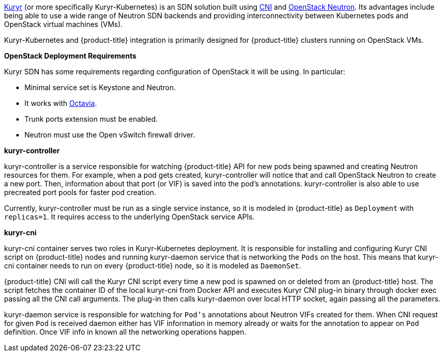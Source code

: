 xref:../../install_config/configuring_kuryrsdn.adoc#install-config-configuring-kuryr-sdn[Kuryr]
(or more specifically Kuryr-Kubernetes) is an SDN solution built using
link:https://github.com/containernetworking/cni[CNI] and
link:https://docs.openstack.org/neutron/latest/[OpenStack Neutron]. Its
advantages include being able to use a wide range of Neutron SDN backends and
providing interconnectivity between Kubernetes pods and OpenStack virtual
machines (VMs).

Kuryr-Kubernetes and {product-title} integration is primarily designed for
{product-title} clusters running on OpenStack VMs.

[[architecture-additional-concepts-kuryr-openstack]]
*OpenStack Deployment Requirements*

Kuryr SDN has some requirements regarding configuration of OpenStack it will be
using. In particular:

* Minimal service set is Keystone and Neutron.
* It works with
  link:https://docs.openstack.org/octavia/latest/[Octavia].
* Trunk ports extension must be enabled.
* Neutron must use the Open vSwitch firewall driver.

[[architecture-additional-concepts-kuryr-controller]]
*kuryr-controller*

kuryr-controller is a service responsible for watching {product-title} API for
new pods being spawned and creating Neutron resources for them. For example,
when a pod gets created, kuryr-controller will notice that and call OpenStack
Neutron to create a new port. Then, information about that port (or VIF) is
saved into the pod's annotations. kuryr-controller is also able to use
precreated port pools for faster pod creation.

Currently, kuryr-controller must be run as a single service instance, so it is
modeled in {product-title} as `Deployment` with `replicas=1`. It requires
access to the underlying OpenStack service APIs.

[[architecture-additional-concepts-kuryr-cni]]
*kuryr-cni*

kuryr-cni container serves two roles in Kuryr-Kubernetes deployment. It is
responsible for installing and configuring Kuryr CNI script on {product-title}
nodes and running kuryr-daemon service that is networking the `Pods` on the
host. This means that kuryr-cni container needs to run on every {product-title}
node, so it is modeled as `DaemonSet`.

{product-title} CNI will call the Kuryr CNI script every time a new pod is
spawned on or deleted from an {product-title} host. The script fetches the
container ID of the local kuryr-cni from Docker API and executes Kuryr CNI
plug-in binary through docker exec passing all the CNI call arguments. The
plug-in then calls kuryr-daemon over local HTTP socket, again passing all the
parameters.

kuryr-daemon service is responsible for watching for `Pod's` annotations about
Neutron VIFs created for them. When CNI request for given `Pod` is received
daemon either has VIF information in memory already or waits for the annotation
to appear on `Pod` definition. Once VIF info in known all the networking
operations happen.
